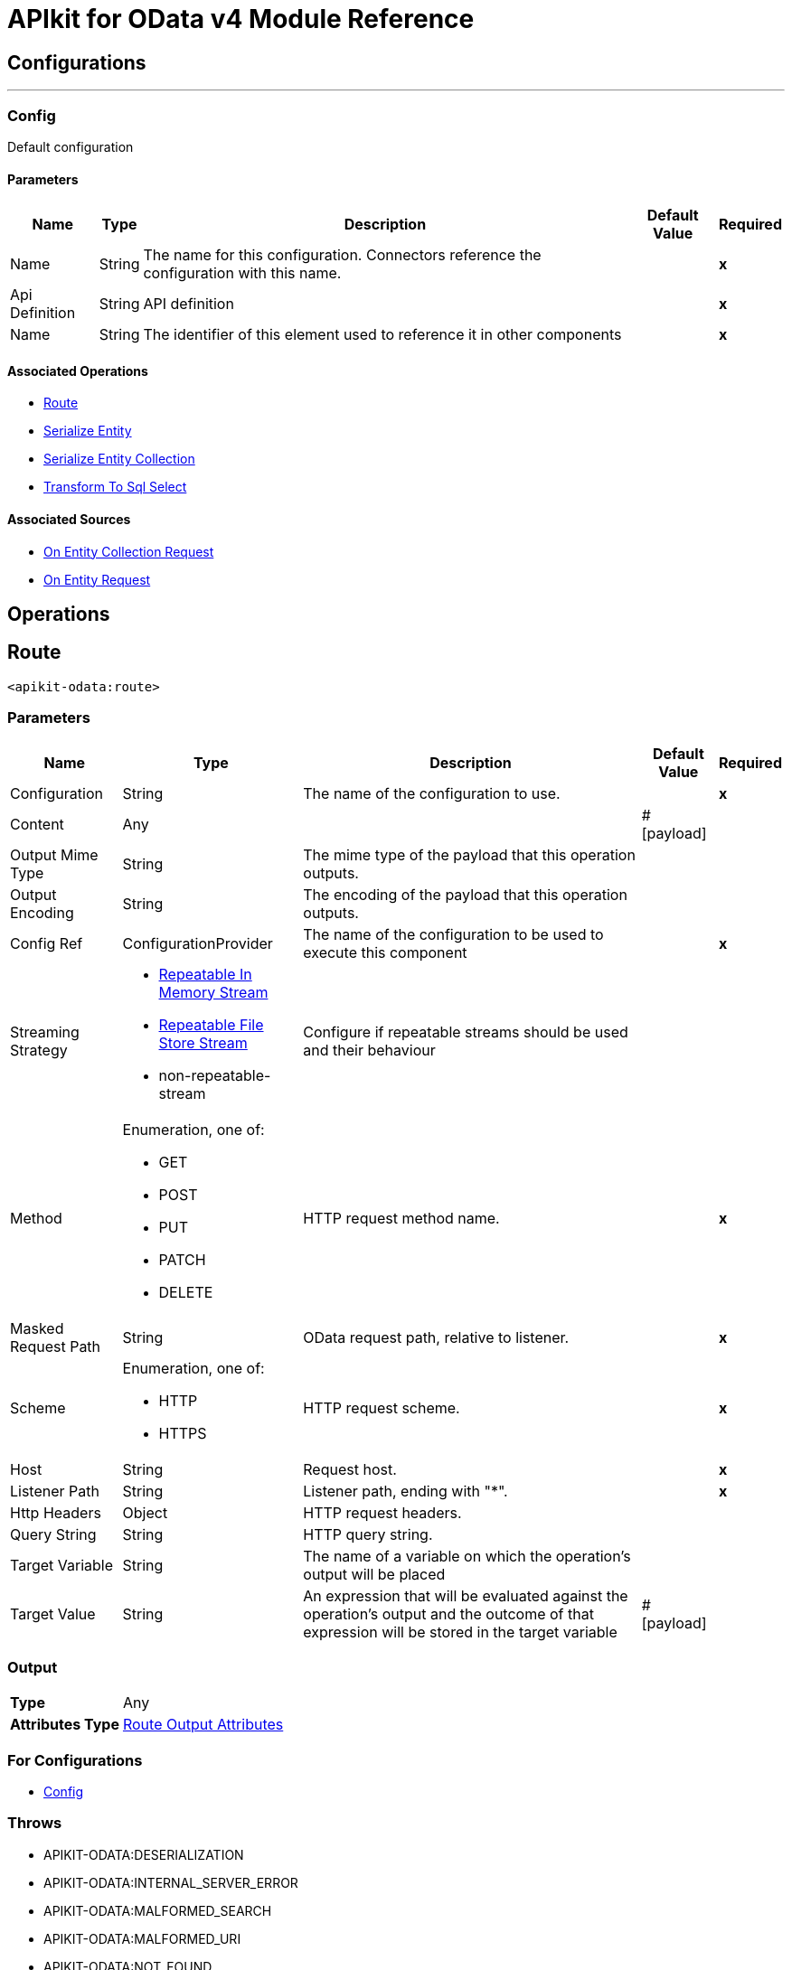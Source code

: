 = APIkit for OData v4 Module Reference

== Configurations
---
[[Config]]
=== Config


Default configuration


==== Parameters

[%header%autowidth.spread]
|===
| Name | Type | Description | Default Value | Required
|Name | String | The name for this configuration. Connectors reference the configuration with this name. | | *x*{nbsp}
| Api Definition a| String |  API definition |  | *x*{nbsp}
| Name a| String |  The identifier of this element used to reference it in other components |  | *x*{nbsp}
|===


==== Associated Operations
* <<Route>> {nbsp}
* <<SerializeEntity>> {nbsp}
* <<SerializeEntityCollection>> {nbsp}
* <<TransformToSqlSelect>> {nbsp}

==== Associated Sources
* <<RequestEntityCollectionListener>> {nbsp}
* <<RequestEntityListener>> {nbsp}


== Operations

[[Route]]
== Route
`<apikit-odata:route>`


=== Parameters

[%header%autowidth.spread]
|===
| Name | Type | Description | Default Value | Required
| Configuration | String | The name of the configuration to use. | | *x*{nbsp}
| Content a| Any |  |  #[payload] | {nbsp}
| Output Mime Type a| String |  The mime type of the payload that this operation outputs. |  | {nbsp}
| Output Encoding a| String |  The encoding of the payload that this operation outputs. |  | {nbsp}
| Config Ref a| ConfigurationProvider |  The name of the configuration to be used to execute this component |  | *x*{nbsp}
| Streaming Strategy a| * <<RepeatableInMemoryStream>>
* <<RepeatableFileStoreStream>>
* non-repeatable-stream |  Configure if repeatable streams should be used and their behaviour |  | {nbsp}
| Method a| Enumeration, one of:

** GET
** POST
** PUT
** PATCH
** DELETE |  HTTP request method name. |  | *x*{nbsp}
| Masked Request Path a| String |  OData request path, relative to listener. |  | *x*{nbsp}
| Scheme a| Enumeration, one of:

** HTTP
** HTTPS |  HTTP request scheme. |  | *x*{nbsp}
| Host a| String |  Request host. |  | *x*{nbsp}
| Listener Path a| String |  Listener path, ending with "*". |  | *x*{nbsp}
| Http Headers a| Object |  HTTP request headers. |  | {nbsp}
| Query String a| String |  HTTP query string. |  | {nbsp}
| Target Variable a| String |  The name of a variable on which the operation's output will be placed |  | {nbsp}
| Target Value a| String |  An expression that will be evaluated against the operation's output and the outcome of that expression will be stored in the target variable |  #[payload] | {nbsp}
|===

=== Output

[%autowidth.spread]
|===
| *Type* a| Any
| *Attributes Type* a| <<RouteOutputAttributes>>
|===

=== For Configurations

* <<Config>> {nbsp}

=== Throws

* APIKIT-ODATA:DESERIALIZATION {nbsp}
* APIKIT-ODATA:INTERNAL_SERVER_ERROR {nbsp}
* APIKIT-ODATA:MALFORMED_SEARCH {nbsp}
* APIKIT-ODATA:MALFORMED_URI {nbsp}
* APIKIT-ODATA:NOT_FOUND {nbsp}
* APIKIT-ODATA:NOT_IMPLEMENTED {nbsp}
* APIKIT-ODATA:SERIALIZATION {nbsp}
* APIKIT-ODATA:TRANSFORMATION {nbsp}


[[SerializeEntity]]
== Serialize Entity
`<apikit-odata:serialize-entity>`


=== Parameters

[%header%autowidth.spread]
|===
| Name | Type | Description | Default Value | Required
| Configuration | String | The name of the configuration to use. | | *x*{nbsp}
| Inbound Content a| Binary |  |  #[payload] | {nbsp}
| Output Mime Type a| String |  The mime type of the payload that this operation outputs. |  | {nbsp}
| Output Encoding a| String |  The encoding of the payload that this operation outputs. |  | {nbsp}
| Config Ref a| ConfigurationProvider |  The name of the configuration to be used to execute this component |  | *x*{nbsp}
| Streaming Strategy a| * <<RepeatableInMemoryStream>>
* <<RepeatableFileStoreStream>>
* non-repeatable-stream |  Configure if repeatable streams should be used and their behaviour |  | {nbsp}
| Method a| Enumeration, one of:

** GET
** POST
** PUT
** PATCH
** DELETE |  HTTP Method. |  | *x*{nbsp}
| Path a| String |  Path to Entity Type. |  | *x*{nbsp}
| Target Variable a| String |  The name of a variable on which the operation's output will be placed |  | {nbsp}
| Target Value a| String |  An expression that will be evaluated against the operation's output and the outcome of that expression will be stored in the target variable |  #[payload] | {nbsp}
|===

=== Output

[%autowidth.spread]
|===
| *Type* a| Binary
|===

=== For Configurations

* <<Config>> {nbsp}



[[SerializeEntityCollection]]
== Serialize Entity Collection
`<apikit-odata:serialize-entity-collection>`


=== Parameters

[%header%autowidth.spread]
|===
| Name | Type | Description | Default Value | Required
| Configuration | String | The name of the configuration to use. | | *x*{nbsp}
| Inbound Content a| Binary |  |  #[payload] | {nbsp}
| Output Mime Type a| String |  The mime type of the payload that this operation outputs. |  | {nbsp}
| Output Encoding a| String |  The encoding of the payload that this operation outputs. |  | {nbsp}
| Config Ref a| ConfigurationProvider |  The name of the configuration to be used to execute this component |  | *x*{nbsp}
| Streaming Strategy a| * <<RepeatableInMemoryStream>>
* <<RepeatableFileStoreStream>>
* non-repeatable-stream |  Configure if repeatable streams should be used and their behaviour |  | {nbsp}
| Method a| Enumeration, one of:

** GET
** POST
** PUT
** PATCH
** DELETE |  HTTP Method. |  | *x*{nbsp}
| Path a| String |  Path to Entity Type. |  | *x*{nbsp}
| Target Variable a| String |  The name of a variable on which the operation's output will be placed |  | {nbsp}
| Target Value a| String |  An expression that will be evaluated against the operation's output and the outcome of that expression will be stored in the target variable |  #[payload] | {nbsp}
|===

=== Output

[%autowidth.spread]
|===
| *Type* a| Binary
|===

=== For Configurations

* <<Config>> {nbsp}



[[TransformToSqlSelect]]
== Transform To Sql Select
`<apikit-odata:transform-to-sql-select>`


=== Parameters

[%header%autowidth.spread]
|===
| Name | Type | Description | Default Value | Required
| Configuration | String | The name of the configuration to use. | | *x*{nbsp}
| Entity Set Name a| String | The table name in the database for the requested entity set |  | *x*{nbsp}
| Database Schema | String | The name of the database schema to which the entity set belongs. If not empty, it will be prefixed to the table name in the WHERE clause. |  | {nbsp}
| Page Size a| Number |  |  | {nbsp}
| Config Ref a| ConfigurationProvider |  The name of the configuration to be used to execute this component |  | *x*{nbsp}
| Streaming Strategy a| * <<RepeatableInMemoryStream>>
* <<RepeatableFileStoreStream>>
* non-repeatable-stream |  Configure if repeatable streams should be used and their behaviour |  | {nbsp}
| Entity Type Name a| String |  Entity type name specified by the Entity Data Model. |  | *x*{nbsp}
| Entity Type Fields a| Array of String |  List of property fields from the Entity type. |  | *x*{nbsp}
| Entity Type Keys a| Object |  Map of entity key names and values. |  | *x*{nbsp}
| System Query Options a| Object |  System Query Options map. The grammar and syntax rules for system query options are defined in [OData-ABNF], in order to simplify usability we remove initial dollar sign to avoid escaping withing dataweave, in example to access System Query Option $skip user should use the following expresion #[attributes.systemQueryOptions.'skip'] |  | *x*{nbsp}
| Search Transformation Enabled a| Boolean |  Enables $search transformation to WHERE clause. |  true | {nbsp}
| Strict Search Term Match a| Boolean |  Enables full term match for $search. If enabled, terms in WHERE clause are not enclosed between '%'. |  false | {nbsp}
| Target Variable a| String |  The name of a variable on which the operation's output will be placed |  | {nbsp}
| Target Value a| String |  An expression that will be evaluated against the operation's output and the outcome of that expression will be stored in the target variable |  #[payload] | {nbsp}
|===

=== Output

[%autowidth.spread]
|===
| *Type* a| Binary
| *Attributes Type* a| <<SqlTransformerOutputAttributes>>
|===

=== For Configurations

* <<Config>> {nbsp}

=== Throws

* APIKIT-ODATA:INTERNAL_SERVER_ERROR {nbsp}
* APIKIT-ODATA:MALFORMED_SEARCH {nbsp}
* APIKIT-ODATA:MALFORMED_URI {nbsp}
* APIKIT-ODATA:NOT_IMPLEMENTED {nbsp}
* APIKIT-ODATA:TRANSFORMATION {nbsp}


== Sources

[[RequestEntityCollectionListener]]
== On Entity Collection Request
`<apikit-odata:request-entity-collection-listener>`


=== Parameters

[%header%autowidth.spread]
|===
| Name | Type | Description | Default Value | Required
| Configuration | String | The name of the configuration to use. | | *x*{nbsp}
| Output Mime Type a| String |  The mime type of the payload that this operation outputs. |  | {nbsp}
| Output Encoding a| String |  The encoding of the payload that this operation outputs. |  | {nbsp}
| Config Ref a| ConfigurationProvider |  The name of the configuration to be used to execute this component |  | *x*{nbsp}
| Primary Node Only a| Boolean |  Whether this source should only be executed on the primary node when running in Cluster |  | {nbsp}
| Streaming Strategy a| * <<RepeatableInMemoryStream>>
* <<RepeatableFileStoreStream>>
* non-repeatable-stream |  Configure if repeatable streams should be used and their behaviour |  | {nbsp}
| Redelivery Policy a| <<RedeliveryPolicy>> |  Defines a policy for processing the redelivery of the same message |  | {nbsp}
| Method a| Enumeration, one of:

** GET
** POST
** PUT
** PATCH
** DELETE |  HTTP Method |  | *x*{nbsp}
| Path a| String |  Path to Entity Type |  | *x*{nbsp}
| Collection Success Response a| One of:
| Supported System Query Options - `$expand` a| Boolean |  Wether to enable support for `$expand` or not. |  `true` | {nbsp}
| Ignore errors on expansion enabled a| Boolean |  Disallows errors from flows called by generic expansion to be propagated to this flow. When `true`, failed expansions render as `null`. |  `false` | {nbsp}
| Expandable navigation properties | List<String> | List of types enabled to be generically expanded from this flow. | `[]` | {nbsp}

* <<RawEntityCollectionSuccessResponse>>
* <<EntityCollectionSuccessResponse>> |  |  | {nbsp}
|===

=== Output

[%autowidth.spread]
|===
| *Type* a| Any
| *Attributes Type* a| <<ListenerRequestAttributes>>
|===

=== For Configurations

* <<Config>> {nbsp}



[[RequestEntityListener]]
== On Entity Request
`<apikit-odata:request-entity-listener>`


=== Parameters

[%header%autowidth.spread]
|===
| Name | Type | Description | Default Value | Required
| Configuration | String | The name of the configuration to use. | | *x*{nbsp}
| Output Mime Type a| String |  The mime type of the payload that this operation outputs. |  | {nbsp}
| Output Encoding a| String |  The encoding of the payload that this operation outputs. |  | {nbsp}
| Config Ref a| ConfigurationProvider |  The name of the configuration to be used to execute this component |  | *x*{nbsp}
| Primary Node Only a| Boolean |  Whether this source should only be executed on the primary node when running in Cluster |  | {nbsp}
| Streaming Strategy a| * <<RepeatableInMemoryStream>>
* <<RepeatableFileStoreStream>>
* non-repeatable-stream |  Configure if repeatable streams should be used and their behaviour |  | {nbsp}
| Redelivery Policy a| <<RedeliveryPolicy>> |  Defines a policy for processing the redelivery of the same message |  | {nbsp}
| Method a| Enumeration, one of:

** GET
** POST
** PUT
** PATCH
** DELETE |  HTTP Method |  | *x*{nbsp}
| Path a| String |  Path to Entity Type |  | *x*{nbsp}
| Supported System Query Options - `$expand` a| Boolean |  Wether to enable support for `$expand` or not. |  `true` | {nbsp}
| Ignore errors on expansion enabled a| Boolean |  Disallows errors from flows called by generic expansion to be propagated to this flow. When `true` failed expansions will render as `null`. |  `false` | {nbsp}
| Expandable navigation properties | List<String> | List of types enabled to be generically expanded from this flow. | `[]` | {nbsp}
| Success Response a| One of:

* <<RawEntitySuccessResponse>>
* <<EntitySuccessResponse>> |  |  | {nbsp}
|===

=== Output

[%autowidth.spread]
|===
| *Type* a| Any
| *Attributes Type* a| <<ListenerRequestAttributes>>
|===

=== For Configurations

* <<Config>> {nbsp}



== Types
[[ListenerRequestAttributes]]
=== Listener Request Attributes

[cols=".^20%,.^25%,.^30%,.^15%,.^10%", options="header"]
|======================
| Field | Type | Description | Default Value | Required
| Entity Set Name a| String |  |  |
| Odata Http Attributes a| <<ODataHttpAttributes>> |  |  |
| Odata Request Attributes a| <<ODataRequestAttributes>> |  |  |
|======================

[[ODataHttpAttributes]]
=== O Data Http Attributes

[cols=".^20%,.^25%,.^30%,.^15%,.^10%", options="header"]
|======================
| Field | Type | Description | Default Value | Required
| Headers a| Object |  |  |
| Method a| Enumeration, one of:

** GET
** POST
** PUT
** PATCH
** DELETE |  |  |
| Raw Base Uri a| String |  |  |
| Raw Odata Path a| String |  |  |
| Raw Query Path a| String |  |  |
| Raw Request Uri a| String |  |  |
| Scheme a| Enumeration, one of:

** HTTP
** HTTPS |  |  |
|======================

[[ODataRequestAttributes]]
=== O Data Request Attributes

[cols=".^20%,.^25%,.^30%,.^15%,.^10%", options="header"]
|======================
| Field | Type | Description | Default Value | Required
| Custom Query Options a| Object |  |  |
| Entity Type Fields a| Array of String |  |  |
| Entity Type Keys a| Object |  |  |
| Entity Type Name a| String |  |  |
| System Query Options a| Object |  |  |
|======================

[[RepeatableInMemoryStream]]
=== Repeatable In Memory Stream

[cols=".^20%,.^25%,.^30%,.^15%,.^10%", options="header"]
|======================
| Field | Type | Description | Default Value | Required
| Initial Buffer Size a| Number | This is the amount of memory that will be allocated in order to consume the stream and provide random access to it. If the stream contains more data than can be fit into this buffer, then it will be expanded by according to the bufferSizeIncrement attribute, with an upper limit of maxInMemorySize. |  |
| Buffer Size Increment a| Number | This is by how much will be buffer size by expanded if it exceeds its initial size. Setting a value of zero or lower will mean that the buffer should not expand, meaning that a STREAM_MAXIMUM_SIZE_EXCEEDED error will be raised when the buffer gets full. |  |
| Max Buffer Size a| Number | This is the maximum amount of memory that will be used. If more than that is used then a STREAM_MAXIMUM_SIZE_EXCEEDED error will be raised. A value lower or equal to zero means no limit. |  |
| Buffer Unit a| Enumeration, one of:

** BYTE
** KB
** MB
** GB | The unit in which all these attributes are expressed |  |
|======================

[[RepeatableFileStoreStream]]
=== Repeatable File Store Stream

[cols=".^20%,.^25%,.^30%,.^15%,.^10%", options="header"]
|======================
| Field | Type | Description | Default Value | Required
| In Memory Size a| Number | Defines the maximum memory that the stream should use to keep data in memory. If more than that is consumed then it will start to buffer the content on disk. |  |
| Buffer Unit a| Enumeration, one of:

** BYTE
** KB
** MB
** GB | The unit in which maxInMemorySize is expressed |  |
|======================

[[RedeliveryPolicy]]
=== Redelivery Policy

[cols=".^20%,.^25%,.^30%,.^15%,.^10%", options="header"]
|======================
| Field | Type | Description | Default Value | Required
| Max Redelivery Count a| Number | The maximum number of times a message can be redelivered and processed unsuccessfully before triggering process-failed-message |  |
| Message Digest Algorithm a| String | The secure hashing algorithm to use. If not set, the default is SHA-256. |  |
| Message Identifier a| <<RedeliveryPolicyMessageIdentifier>> | Defines which strategy is used to identify the messages. |  |
| Object Store a| ObjectStore | The object store where the redelivery counter for each message is going to be stored. |  |
|======================

[[RedeliveryPolicyMessageIdentifier]]
=== Redelivery Policy Message Identifier

[cols=".^20%,.^25%,.^30%,.^15%,.^10%", options="header"]
|======================
| Field | Type | Description | Default Value | Required
| Use Secure Hash a| Boolean | Whether to use a secure hash algorithm to identify a redelivered message |  |
| Id Expression a| String | Defines one or more expressions to use to determine when a message has been redelivered. This property may only be set if useSecureHash is false. |  |
|======================

[[RouteOutputAttributes]]
=== Route Output Attributes

[cols=".^20%,.^25%,.^30%,.^15%,.^10%", options="header"]
|======================
| Field | Type | Description | Default Value | Required
| Headers a| Object |  |  |
| Status Code a| Number |  |  |
|======================

[[SqlTransformerOutputAttributes]]
=== SQL Transformer Output Attributes

[cols=".^20%,.^25%,.^30%,.^15%,.^10%", options="header"]
|======================
| Field | Type | Description | Default Value | Required
| Query Parameters a| Object |  |  |
|======================

[[RawEntitySuccessResponse]]
=== Raw Entity Success Response

[cols=".^20%,.^25%,.^30%,.^15%,.^10%", options="header"]
|======================
| Field | Type | Description | Default Value | Required
| Raw Content a| Binary | The raw response content of the response message. | #[payload] |
|======================

[[EntitySuccessResponse]]
=== Entity Success Response

[cols=".^20%,.^25%,.^30%,.^15%,.^10%", options="header"]
|======================
| Field | Type | Description | Default Value | Required
| Body Content a| Binary | The body of the response message. | #[payload] |
|======================

[[RawEntityCollectionSuccessResponse]]
=== Raw Entity Collection Success Response

[cols=".^20%,.^25%,.^30%,.^15%,.^10%", options="header"]
|======================
| Field | Type | Description | Default Value | Required
| Raw Content a| Binary | The raw response message. | #[payload] |
|======================

[[EntityCollectionSuccessResponse]]
=== Entity Collection Success Response

[cols=".^20%,.^25%,.^30%,.^15%,.^10%", options="header"]
|======================
| Field | Type | Description | Default Value | Required
| Body Content a| Binary | The body of the response message. | #[payload] |
| Serialization Parameters a| <<SerializationParameters>> | Set of serialization-related parameters. |  | x
|======================

[[SerializationParameters]]
=== Serialization Parameters

[cols=".^20%,.^25%,.^30%,.^15%,.^10%", options="header"]
|======================
| Field | Type | Description | Default Value | Required
| Count a| Number |  |  |
| Page Size a| Number |  |  |
| Token a| String |  |  |
|======================
